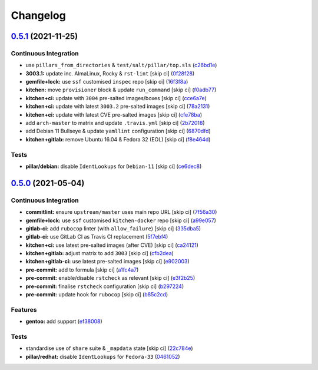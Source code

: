 
Changelog
=========

`0.5.1 <https://github.com/saltstack-formulas/proftpd-formula/compare/v0.5.0...v0.5.1>`_ (2021-11-25)
---------------------------------------------------------------------------------------------------------

Continuous Integration
^^^^^^^^^^^^^^^^^^^^^^


* use ``pillars_from_directories`` & ``test/salt/pillar/top.sls`` (\ `c26bd1e <https://github.com/saltstack-formulas/proftpd-formula/commit/c26bd1edd6b4e1c296034d4e31339349e3510075>`_\ )
* **3003.1:** update inc. AlmaLinux, Rocky & ``rst-lint`` [skip ci] (\ `0f28f28 <https://github.com/saltstack-formulas/proftpd-formula/commit/0f28f28885c235294a952d1e1703925ca8121891>`_\ )
* **gemfile+lock:** use ``ssf`` customised ``inspec`` repo [skip ci] (\ `16f3f8a <https://github.com/saltstack-formulas/proftpd-formula/commit/16f3f8a0d0f9c082caa2d241339b1d48970d422d>`_\ )
* **kitchen:** move ``provisioner`` block & update ``run_command`` [skip ci] (\ `f0adb77 <https://github.com/saltstack-formulas/proftpd-formula/commit/f0adb77b9f569f9d0d20e5dcc2aa2a37c5e4975e>`_\ )
* **kitchen+ci:** update with ``3004`` pre-salted images/boxes [skip ci] (\ `cce6a7e <https://github.com/saltstack-formulas/proftpd-formula/commit/cce6a7eb533fa108d3798f9b96e2a796f291ad19>`_\ )
* **kitchen+ci:** update with latest ``3003.2`` pre-salted images [skip ci] (\ `78a2131 <https://github.com/saltstack-formulas/proftpd-formula/commit/78a21313484cbda164ad75a89c7d70914c16bf98>`_\ )
* **kitchen+ci:** update with latest CVE pre-salted images [skip ci] (\ `cfe78ba <https://github.com/saltstack-formulas/proftpd-formula/commit/cfe78ba10ab7ca5581ec81cfe98d9524fc29a242>`_\ )
* add ``arch-master`` to matrix and update ``.travis.yml`` [skip ci] (\ `2b72018 <https://github.com/saltstack-formulas/proftpd-formula/commit/2b7201878a339e2c951555ee65e075f70fca105c>`_\ )
* add Debian 11 Bullseye & update ``yamllint`` configuration [skip ci] (\ `6870dfd <https://github.com/saltstack-formulas/proftpd-formula/commit/6870dfdd68f69a481e67316823fb2eceee0b4885>`_\ )
* **kitchen+gitlab:** remove Ubuntu 16.04 & Fedora 32 (EOL) [skip ci] (\ `f8e464d <https://github.com/saltstack-formulas/proftpd-formula/commit/f8e464d5b84480eeb18af2cb103f3e7909452440>`_\ )

Tests
^^^^^


* **pillar/debian:** disable ``IdentLookups`` for ``Debian-11`` [skip ci] (\ `ce6dec8 <https://github.com/saltstack-formulas/proftpd-formula/commit/ce6dec830f4e960b8ef3da3ff08cecb71c846abc>`_\ )

`0.5.0 <https://github.com/saltstack-formulas/proftpd-formula/compare/v0.4.0...v0.5.0>`_ (2021-05-04)
---------------------------------------------------------------------------------------------------------

Continuous Integration
^^^^^^^^^^^^^^^^^^^^^^


* **commitlint:** ensure ``upstream/master`` uses main repo URL [skip ci] (\ `7f56a30 <https://github.com/saltstack-formulas/proftpd-formula/commit/7f56a30c111a6e75a15c138f59674d36e1e21bb8>`_\ )
* **gemfile+lock:** use ``ssf`` customised ``kitchen-docker`` repo [skip ci] (\ `a99e057 <https://github.com/saltstack-formulas/proftpd-formula/commit/a99e05770b1a27368bf120a7b76c954866c4446c>`_\ )
* **gitlab-ci:** add ``rubocop`` linter (with ``allow_failure``\ ) [skip ci] (\ `335dba5 <https://github.com/saltstack-formulas/proftpd-formula/commit/335dba562f1db48edf0c6d046c9b7350fc49f6e7>`_\ )
* **gitlab-ci:** use GitLab CI as Travis CI replacement (\ `5f7ebf4 <https://github.com/saltstack-formulas/proftpd-formula/commit/5f7ebf48a22ed8e2313036f07c6ff227e10a9e81>`_\ )
* **kitchen+ci:** use latest pre-salted images (after CVE) [skip ci] (\ `ca24121 <https://github.com/saltstack-formulas/proftpd-formula/commit/ca241219831f8b1f2491517f01747219b0d355ab>`_\ )
* **kitchen+gitlab:** adjust matrix to add ``3003`` [skip ci] (\ `cfb2dea <https://github.com/saltstack-formulas/proftpd-formula/commit/cfb2dea407d08278551d8845854ccc9ad0c35c69>`_\ )
* **kitchen+gitlab-ci:** use latest pre-salted images [skip ci] (\ `e902003 <https://github.com/saltstack-formulas/proftpd-formula/commit/e902003690f3b8cb181fa38a33a98ee3b8aa4a36>`_\ )
* **pre-commit:** add to formula [skip ci] (\ `a1fc4a7 <https://github.com/saltstack-formulas/proftpd-formula/commit/a1fc4a78513d8d5e5ec90a5630fcf85e3ebaf1fb>`_\ )
* **pre-commit:** enable/disable ``rstcheck`` as relevant [skip ci] (\ `e3f2b25 <https://github.com/saltstack-formulas/proftpd-formula/commit/e3f2b258c83182efec31d630d811824545f89145>`_\ )
* **pre-commit:** finalise ``rstcheck`` configuration [skip ci] (\ `b297224 <https://github.com/saltstack-formulas/proftpd-formula/commit/b29722456e7fbce00de1e82f363e97405737af03>`_\ )
* **pre-commit:** update hook for ``rubocop`` [skip ci] (\ `b85c2cd <https://github.com/saltstack-formulas/proftpd-formula/commit/b85c2cd50315d7f0ea4aeb6faa2dda2e45d36f89>`_\ )

Features
^^^^^^^^


* **gentoo:** add support (\ `ef38008 <https://github.com/saltstack-formulas/proftpd-formula/commit/ef38008c8e3813fdd2261451f38262502aced6cb>`_\ )

Tests
^^^^^


* standardise use of ``share`` suite & ``_mapdata`` state [skip ci] (\ `22c784e <https://github.com/saltstack-formulas/proftpd-formula/commit/22c784e246ea9027e4acb41a4b05476902f4d924>`_\ )
* **pillar/redhat:** disable ``IdentLookups`` for ``Fedora-33`` (\ `0461052 <https://github.com/saltstack-formulas/proftpd-formula/commit/046105265132c55dabdd8ab876bc6c8f26da661d>`_\ )
